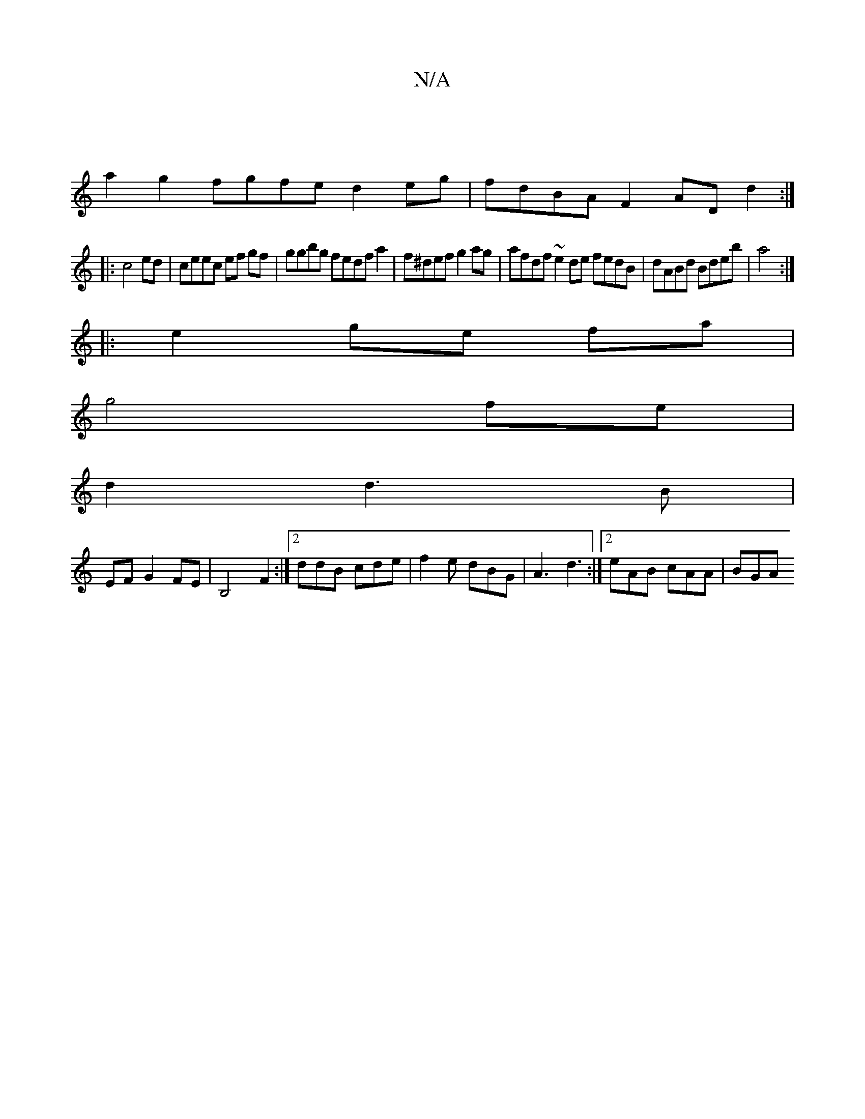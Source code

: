X:1
T:N/A
M:4/4
R:N/A
K:Cmajor
|
a2g2 fgfe d2 eg|fdBA F2AD d2:|
|:c4ed|ceec ef gf|ggbg fedfa2|f^def g2ag|afdf ~e2de fedB|dABd Bdeb|a4:|
|: e2 ge fa |
g4 fe |
d2 d3 B |
EF G2 FE | B,4 F2 :|[2 ddB cde | f2e dBG |A3 d3:|[2 eAB cAA|BGA